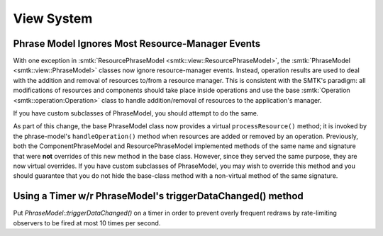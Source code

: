 View System
-----------

Phrase Model Ignores Most Resource-Manager Events
~~~~~~~~~~~~~~~~~~~~~~~~~~~~~~~~~~~~~~~~~~~~~~~~~

With one exception in :smtk:`ResourcePhraseModel <smtk::view::ResourcePhraseModel>`,
the :smtk:`PhraseModel <smtk::view::PhraseModel>` classes now ignore resource-manager
events.
Instead, operation results are used to deal with the addition and removal
of resources to/from a resource manager.
This is consistent with the SMTK's paradigm: all modifications of resources and
components should take place inside operations and use the base
:smtk:`Operation <smtk::operation:Operation>` class to handle addition/removal of
resources to the application's manager.

If you have custom subclasses of PhraseModel, you should attempt to do the same.

As part of this change, the base PhraseModel class now provides a virtual
``processResource()`` method; it is invoked by the phrase-model's ``handleOperation()``
method when resources are added or removed by an operation.
Previously, both the ComponentPhraseModel and ResourcePhraseModel implemented methods
of the same name and signature that were **not** overrides of this new method in the
base class.
However, since they served the same purpose, they are now virtual overrides.
If you have custom subclasses of PhraseModel, you may wish to override this method
and you should guarantee that you do not hide the base-class method with a non-virtual
method of the same signature.

Using a Timer w/r PhraseModel's triggerDataChanged() method
~~~~~~~~~~~~~~~~~~~~~~~~~~~~~~~~~~~~~~~~~~~~~~~~~~~~~~~~~~~

Put `PhraseModel::triggerDataChanged()` on a timer in order to prevent overly frequent redraws by rate-limiting observers to be fired at most 10 times per second.

